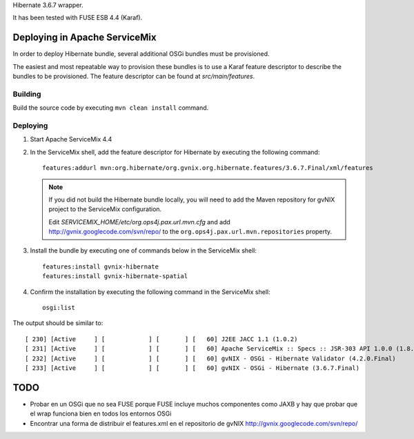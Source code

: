 Hibernate 3.6.7 wrapper.

It has been tested with FUSE ESB 4.4 (Karaf).

Deploying in Apache ServiceMix
================================

In order to deploy Hibernate bundle, several additional OSGi bundles must be provisioned. 

The easiest and most repeatable way to provision these bundles is to use a Karaf feature descriptor to describe the bundles to be provisioned. The feature descriptor can be found at *src/main/features*. 

Building
-----------

Build the source code by executing ``mvn clean install`` command.

Deploying
----------

#. Start Apache ServiceMix 4.4
#. In the ServiceMix shell, add the feature descriptor for Hibernate by executing the following command::

    features:addurl mvn:org.hibernate/org.gvnix.org.hibernate.features/3.6.7.Final/xml/features

   .. note::

    If you did not build the Hibernate bundle locally, you will need to add the Maven repository for gvNIX project to the ServiceMix configuration.

    Edit *SERVICEMIX_HOME/etc/org.ops4j.pax.url.mvn.cfg* and add http://gvnix.googlecode.com/svn/repo/ to the ``org.ops4j.pax.url.mvn.repositories`` property.

#. Install the bundle by executing one of commands below in the ServiceMix shell::

    features:install gvnix-hibernate
    features:install gvnix-hibernate-spatial

#. Confirm the installation by executing the following command in the ServiceMix shell::

    osgi:list

The output should be similar to:: 

  [ 230] [Active     ] [            ] [       ] [   60] J2EE JACC 1.1 (1.0.2)
  [ 231] [Active     ] [            ] [       ] [   60] Apache ServiceMix :: Specs :: JSR-303 API 1.0.0 (1.8.0)
  [ 232] [Active     ] [            ] [       ] [   60] gvNIX - OSGi - Hibernate Validator (4.2.0.Final)
  [ 233] [Active     ] [            ] [       ] [   60] gvNIX - OSGi - Hibernate (3.6.7.Final)

TODO
======

* Probar en un OSGi que no sea FUSE porque FUSE incluye muchos componentes como JAXB y hay que probar que el wrap funciona bien en todos los entornos OSGi

* Encontrar una forma de distribuir el features.xml en el repositorio de gvNIX http://gvnix.googlecode.com/svn/repo/

